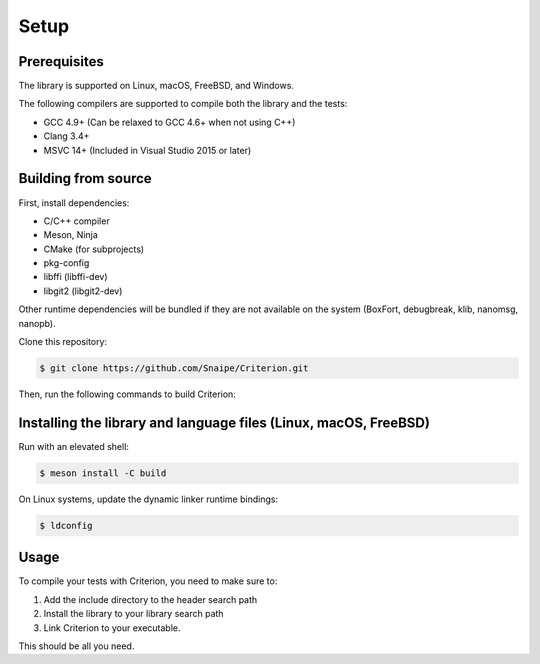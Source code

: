Setup
=====

Prerequisites
-------------

The library is supported on Linux, macOS, FreeBSD, and Windows.

The following compilers are supported to compile both the library and the tests:

* GCC 4.9+ (Can be relaxed to GCC 4.6+ when not using C++)
* Clang 3.4+
* MSVC 14+ (Included in Visual Studio 2015 or later)

Building from source
--------------------

First, install dependencies:

* C/C++ compiler
* Meson, Ninja
* CMake (for subprojects)
* pkg-config
* libffi (libffi-dev)
* libgit2 (libgit2-dev)

Other runtime dependencies will be bundled if they are not available on the
system (BoxFort, debugbreak, klib, nanomsg, nanopb).

Clone this repository:

.. code-block:: bash

    $ git clone https://github.com/Snaipe/Criterion.git

Then, run the following commands to build Criterion:

.. code-block:: bash
    $ meson setup build
    $ meson compile -C build

Installing the library and language files (Linux, macOS, FreeBSD)
----------------------------------------------------------------

Run with an elevated shell:

.. code-block:: bash

    $ meson install -C build

On Linux systems, update the dynamic linker runtime bindings:

.. code-block:: bash

    $ ldconfig

Usage
-----

To compile your tests with Criterion, you need to make sure to:

1. Add the include directory to the header search path
2. Install the library to your library search path
3. Link Criterion to your executable.

This should be all you need.
